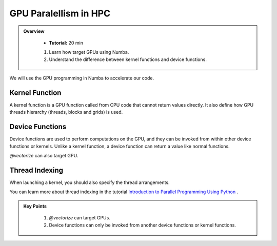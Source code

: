 GPU Paralellism in HPC
--------------------------

.. admonition:: Overview
   :class: Overview

    * **Tutorial:** 20 min

    #. Learn how target GPUs using Numba.
    #. Understand the difference between kernel functions and device functions.


We will use the GPU programming in Numba to accelerate our code.





Kernel Function
^^^^^^^^^^^^^^^^^^^^^^^^^^^^^^^^

A kernel function is a GPU function called from CPU code that cannot return values directly.
It also define how GPU threads hierarchy (threads, blocks and grids) is used. 

..  code-block:: python
    :emphasize-lines: 1
    :linenos:

    @cuda.jit
    def polar_to_cartesian(rho, theta):
        x = rho * math.cos(theta)
        y = rho * math.sin(theta)

Device Functions
^^^^^^^^^^^^^^^^^^^^^^^^^^^^^^^^

Device functions are used to perform computations on the GPU, and they can be invoked from within 
other device functions or kernels. Unlike a kernel function, a device function can return a value
like normal functions.


..  code-block:: python
    :emphasize-lines: 1
    :linenos:

    @cuda.jit(device=True) 
    def polar_to_cartesian(rho, theta):
        x = rho * math.cos(theta)
        y = rho * math.sin(theta)
        return x, y

`@vectorize` can also target GPU.

..  code-block:: python
    :emphasize-lines: 1
    :linenos:

    @cuda.jit(device=True)
    def polar_to_cartesian(rho, theta):
        x = rho * math.cos(theta)
        y = rho * math.sin(theta)
        return x, y  

    @vectorize(['float32(float32, float32, float32, float32)'], target='cuda')
    def polar_distance(rho1, theta1, rho2, theta2):
        x1, y1 = polar_to_cartesian(rho1, theta1)
        x2, y2 = polar_to_cartesian(rho2, theta2)

        return ((x1 - x2)**2 + (y1 - y2)**2)**0.5


Thread Indexing
^^^^^^^^^^^^^^^^^^^^^^^^^^^^^^^^

When launching a kernel, you should also specify the thread arrangements.

..  code-block:: python
    :linenos:

    @cuda.jit
    def increment_a_2D_array(an_array):
        x, y = cuda.grid(2)
        if x < an_array.shape[0] and y < an_array.shape[1]:
           an_array[x, y] += 1

    threadsperblock = (16, 16)
    blockspergrid_x = math.ceil(an_array.shape[0] / threadsperblock[0])
    blockspergrid_y = math.ceil(an_array.shape[1] / threadsperblock[1])
    blockspergrid = (blockspergrid_x, blockspergrid_y)
    increment_a_2D_array[blockspergrid, threadsperblock](an_array)

You can learn more about thread indexing in the tutorial 
`Introduction to Parallel Programming Using Python <https://intro-to-parallel-programming.readthedocs.io/en/latest>`_ .
    


.. admonition:: Key Points
   :class: hint

    #. `@vectorize` can target GPUs.
    #. Device functions can only be invoked from another device functions or kernel functions.